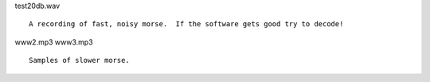 test20db.wav

::

    A recording of fast, noisy morse.  If the software gets good try to decode!

www2.mp3
www3.mp3

::

    Samples of slower morse.
